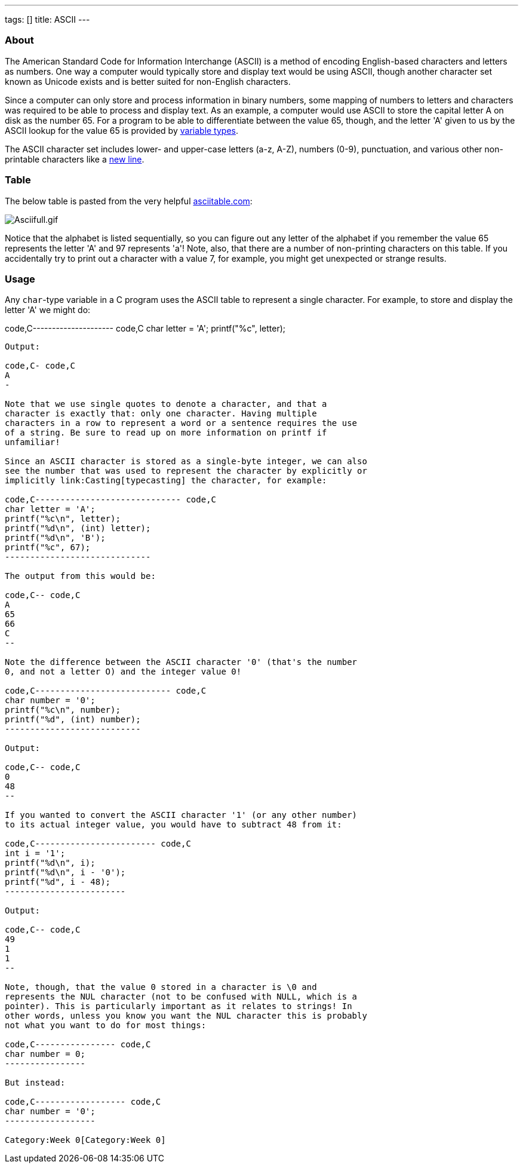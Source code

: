 ---
tags: []
title: ASCII
---
[[]]
About
~~~~~

The American Standard Code for Information Interchange (ASCII) is a
method of encoding English-based characters and letters as numbers. One
way a computer would typically store and display text would be using
ASCII, though another character set known as Unicode exists and is
better suited for non-English characters.

Since a computer can only store and process information in binary
numbers, some mapping of numbers to letters and characters was required
to be able to process and display text. As an example, a computer would
use ASCII to store the capital letter A on disk as the number 65. For a
program to be able to differentiate between the value 65, though, and
the letter 'A' given to us by the ASCII lookup for the value 65 is
provided by link:Type[variable types].

The ASCII character set includes lower- and upper-case letters (a-z,
A-Z), numbers (0-9), punctuation, and various other non-printable
characters like a link:\n[new line].

[[]]
Table
~~~~~

The below table is pasted from the very helpful
http://www.asciitable.com[asciitable.com]:

image:Asciifull.gif[Asciifull.gif,title="image"]

Notice that the alphabet is listed sequentially, so you can figure out
any letter of the alphabet if you remember the value 65 represents the
letter 'A' and 97 represents 'a'! Note, also, that there are a number of
non-printing characters on this table. If you accidentally try to print
out a character with a value 7, for example, you might get unexpected or
strange results.

[[]]
Usage
~~~~~

Any `char`-type variable in a C program uses the ASCII table to
represent a single character. For example, to store and display the
letter 'A' we might do:

code,C--------------------- code,C
char letter = 'A';
printf("%c", letter);
---------------------

Output:

code,C- code,C
A
-

Note that we use single quotes to denote a character, and that a
character is exactly that: only one character. Having multiple
characters in a row to represent a word or a sentence requires the use
of a string. Be sure to read up on more information on printf if
unfamiliar!

Since an ASCII character is stored as a single-byte integer, we can also
see the number that was used to represent the character by explicitly or
implicitly link:Casting[typecasting] the character, for example:

code,C----------------------------- code,C
char letter = 'A';
printf("%c\n", letter);
printf("%d\n", (int) letter);
printf("%d\n", 'B');
printf("%c", 67);
-----------------------------

The output from this would be:

code,C-- code,C
A
65
66
C
--

Note the difference between the ASCII character '0' (that's the number
0, and not a letter O) and the integer value 0!

code,C--------------------------- code,C
char number = '0';
printf("%c\n", number);
printf("%d", (int) number);
---------------------------

Output:

code,C-- code,C
0
48
--

If you wanted to convert the ASCII character '1' (or any other number)
to its actual integer value, you would have to subtract 48 from it:

code,C------------------------ code,C
int i = '1';
printf("%d\n", i);
printf("%d\n", i - '0');
printf("%d", i - 48);
------------------------

Output:

code,C-- code,C
49
1
1
--

Note, though, that the value 0 stored in a character is \0 and
represents the NUL character (not to be confused with NULL, which is a
pointer). This is particularly important as it relates to strings! In
other words, unless you know you want the NUL character this is probably
not what you want to do for most things:

code,C---------------- code,C
char number = 0;
----------------

But instead:

code,C------------------ code,C
char number = '0';
------------------

Category:Week 0[Category:Week 0]
